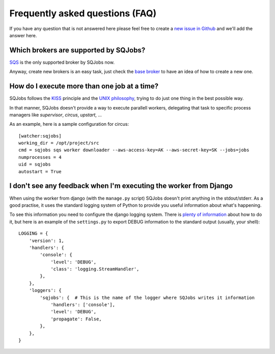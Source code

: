 Frequently asked questions (FAQ)
================================

If you have any question that is not answered here please feel free to create a `new issue in Github
<https://github.com/igalarzab/sqjobs/issues/new?labels=question>`_ and we'll add the answer here.


Which brokers are supported by SQJobs?
--------------------------------------

`SQS <https://aws.amazon.com/sqs/>`_ is the only supported broker by SQJobs now.

Anyway, create new brokers is an easy task, just check the `base broker
<https://github.com/igalarzab/sqjobs/blob/master/sqjobs/brokers/base.py>`_ to have an idea of how
to create a new one.


How do I execute more than one job at a time?
---------------------------------------------

SQJobs follows the `KISS <https://en.wikipedia.org/wiki/KISS_principle>`_ principle and the
`UNIX philosophy <https://en.wikipedia.org/wiki/Unix_philosophy>`_, trying to do just one thing in
the best possible way.

In that manner, SQJobs doesn't provide a way to execute parallell workers, delegating that task to
specific process managers like *supervisor*, *circus*, *upstart*, ...

As an example, here is a sample configuration for circus::

    [watcher:sqjobs]
    working_dir = /opt/project/src
    cmd = sqjobs sqs worker downloader --aws-access-key=AK --aws-secret-key=SK --jobs=jobs
    numprocesses = 4
    uid = sqjobs
    autostart = True


I don't see any feedback when I'm executing the worker from Django
------------------------------------------------------------------

When using the worker from django (with the ``manage.py`` script) SQJobs doesn't print anything in
the stdout/stderr. As a good practise, it uses the standard logging system of Python to provide you
useful information about what's happening.

To see this information you need to configure the django logging system. There is `plenty of
information <https://docs.djangoproject.com/en/dev/topics/logging/>`_ about how to do it, but here
is an example of the ``settings.py`` to export DEBUG information to the standard output (usually,
your shell)::

    LOGGING = {
        'version': 1,
        'handlers': {
            'console': {
                'level': 'DEBUG',
                'class': 'logging.StreamHandler',
            },
        },
        'loggers': {
            'sqjobs': {  # This is the name of the logger where SQJobs writes it information
                'handlers': ['console'],
                'level': 'DEBUG',
                'propagate': False,
            },
        },
    }
